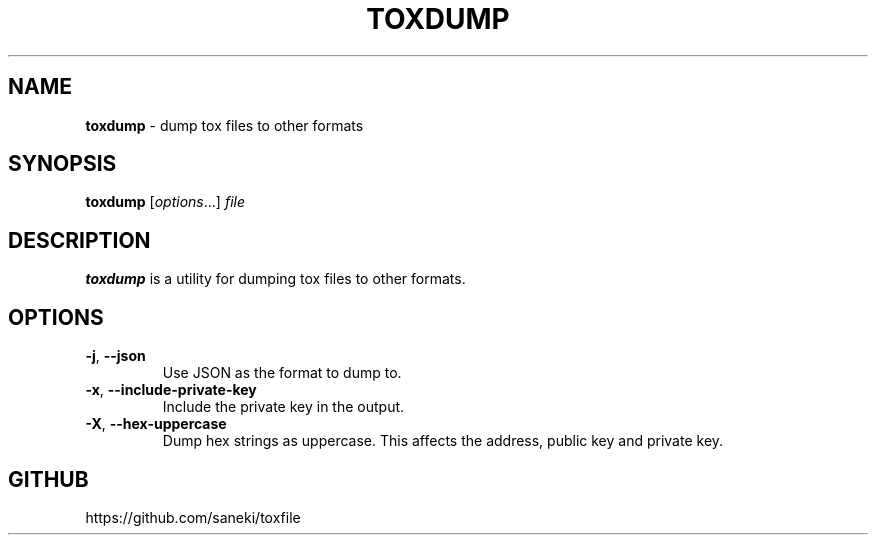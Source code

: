 .\" generated with Ronn/v0.7.3
.\" http://github.com/rtomayko/ronn/tree/0.7.3
.
.TH "TOXDUMP" "1" "December 2014" "" ""
.
.SH "NAME"
\fBtoxdump\fR \- dump tox files to other formats
.
.SH "SYNOPSIS"
\fBtoxdump\fR [\fIoptions\fR\.\.\.] \fIfile\fR
.
.SH "DESCRIPTION"
\fBtoxdump\fR is a utility for dumping tox files to other formats\.
.
.SH "OPTIONS"
.
.TP
\fB\-j\fR, \fB\-\-json\fR
Use JSON as the format to dump to\.
.
.TP
\fB\-x\fR, \fB\-\-include\-private\-key\fR
Include the private key in the output\.
.
.TP
\fB\-X\fR, \fB\-\-hex\-uppercase\fR
Dump hex strings as uppercase\. This affects the address, public key and private key\.
.
.SH "GITHUB"
https://github\.com/saneki/toxfile
